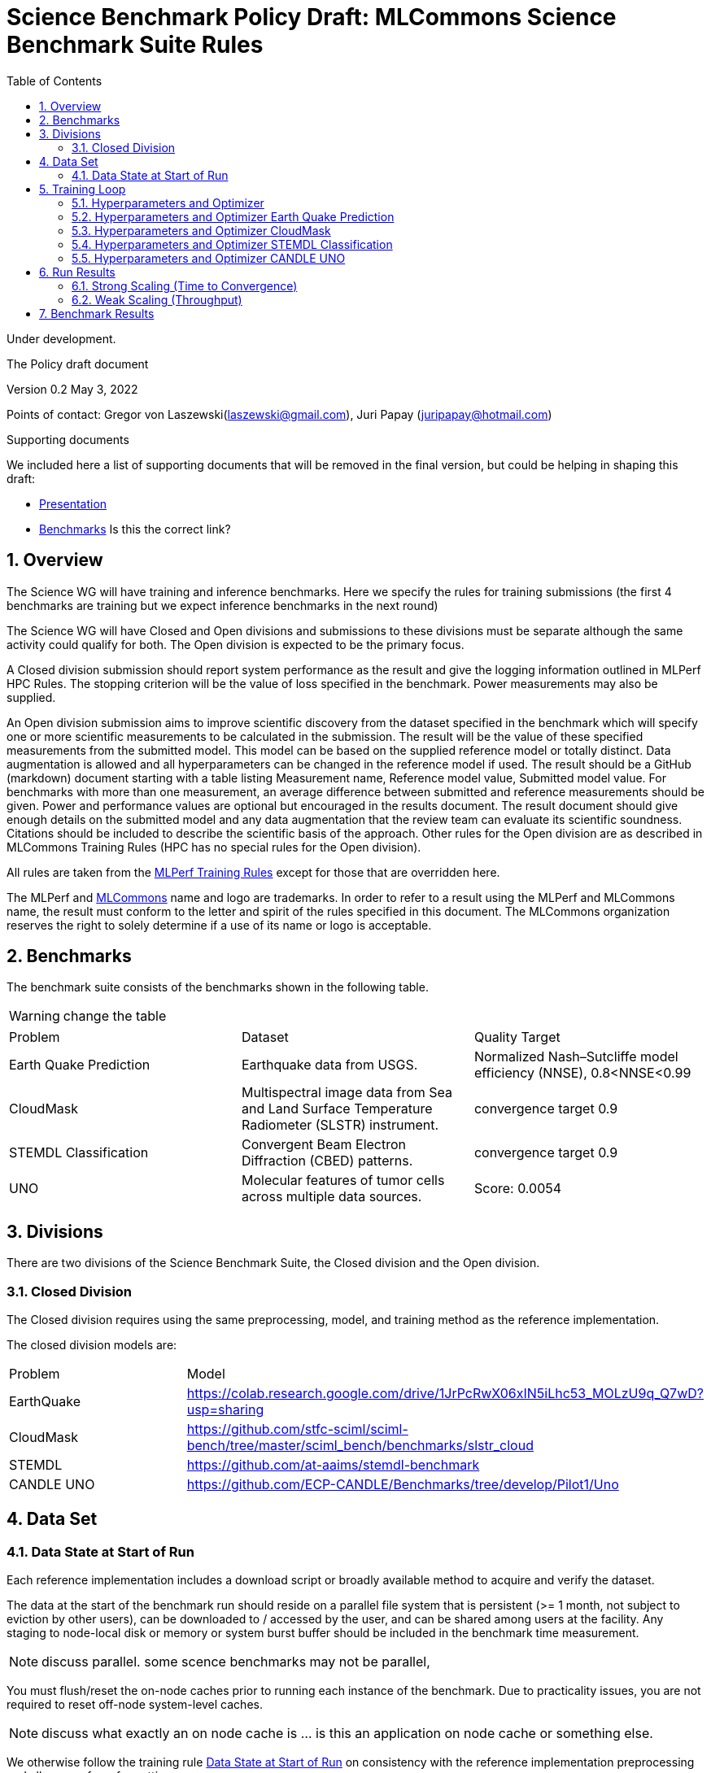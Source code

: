 :toc:
:toclevels: 4

:sectnums:

= Science Benchmark Policy Draft: MLCommons Science Benchmark Suite Rules

Under development.

The Policy draft document

:sectnums:


Version 0.2 
May 3, 2022

Points of contact: Gregor von Laszewski(laszewski@gmail.com), Juri Papay (juripapay@hotmail.com)

Supporting documents

We included here a list of supporting documents that will be removed
in the final version, but could be helping in shaping this draft:

* https://docs.google.com/presentation/d/1xo_M3dEV1BS7OcXjvjyOUOLkHh8WyHuawqj1OR2iJw4/edit#slide=id.g10e8f04304c_1_73[Presentation]
* https://docs.google.com/document/d/1WwcS0gjVoz5Bf0G05xKIgoh2WEBxmNQM8VmkHNP67ag/edit[Benchmarks] Is this the correct link?

== Overview

The Science WG will have training and inference benchmarks. Here we specify the rules for training submissions (the first 4 benchmarks are training but we expect inference benchmarks in the next round)

The Science WG will have Closed and Open divisions and submissions to these divisions must be separate although the same  activity could qualify for both. The Open division is expected to be the primary focus.

A Closed division submission should report system performance as the result and give the logging information outlined in MLPerf HPC Rules. The stopping criterion will be the value of loss specified in the benchmark. Power measurements may also be supplied.

An Open division submission aims to improve scientific discovery from the dataset specified in the benchmark which will specify one or more scientific measurements to be calculated in the submission. The result will be the value of these specified measurements from the submitted model. This model can be based on the supplied reference model or totally distinct. Data augmentation is allowed and all hyperparameters can be changed in the reference model if used. The result should be a GitHub (markdown) document starting with a table listing Measurement name, Reference model value, Submitted model value. For benchmarks with more than one measurement, an average difference between submitted and reference measurements should be given. Power and performance values are optional but encouraged in the results document. The result document should give enough details on the submitted model and any data augmentation that the review team can evaluate its scientific soundness. Citations should be included to describe the scientific basis of the approach. Other rules for the Open division are as described in MLCommons Training Rules (HPC has no special rules for the Open division).


All rules are taken from the
https://github.com/mlcommons/training_policies/blob/master/training_rules.adoc[MLPerf
Training Rules] except for those that are overridden here.

The MLPerf and https://mlcommons.org[MLCommons] name and logo are
trademarks. In order to refer to a result using the MLPerf and
MLCommons name, the result must conform to the letter and spirit of
the rules specified in this document. The MLCommons organization
reserves the right to solely determine if a use of its name or logo is
acceptable.

== Benchmarks

The benchmark suite consists of the benchmarks shown in the following
table.

WARNING: change the table

|===
|Problem |Dataset |Quality Target
| Earth Quake Prediction |Earthquake data from USGS. | Normalized Nash–Sutcliffe model efficiency (NNSE), 0.8<NNSE<0.99
| CloudMask | Multispectral image data from Sea and Land Surface Temperature Radiometer (SLSTR) instrument. | convergence target 0.9
| STEMDL Classification | Convergent Beam Electron Diffraction (CBED) patterns. | convergence target 0.9
| UNO |Molecular features of tumor cells across multiple data sources. | Score: 0.0054
|===

== Divisions

There are two divisions of the Science Benchmark Suite, the Closed
division and the Open division.

=== Closed Division

The Closed division requires using the same preprocessing, model, and
training method as the reference implementation.

The closed division models are:

|===
|Problem |Model
|EarthQuake  |https://colab.research.google.com/drive/1JrPcRwX06xIN5iLhc53_MOLzU9q_Q7wD?usp=sharing
|CloudMask | https://github.com/stfc-sciml/sciml-bench/tree/master/sciml_bench/benchmarks/slstr_cloud
|STEMDL  |https://github.com/at-aaims/stemdl-benchmark
|CANDLE UNO  |https://github.com/ECP-CANDLE/Benchmarks/tree/develop/Pilot1/Uno
|===

== Data Set

=== Data State at Start of Run

Each reference implementation includes a download script or broadly
available method to acquire and verify the dataset.

The data at the start of the benchmark run should reside on a parallel
file system that is persistent (>= 1 month, not subject to eviction by
other users), can be downloaded to / accessed by the user, and can be
shared among users at the facility. Any staging to node-local disk or
memory or system burst buffer should be included in the benchmark time
measurement.

NOTE: discuss parallel. some scence benchmarks may not be parallel,

You must flush/reset the on-node caches prior to running each instance
of the benchmark. Due to practicality issues, you are not required to
reset off-node system-level caches.

NOTE: discuss what exactly an on node cache is ... is this an
application on node cache or something else.

We otherwise follow the training rule
xref:training_rules.adoc#data-state-at-start-of-run[Data State at
Start of Run] on consistency with the reference implementation
preprocessing and allowance for reformatting.

== Training Loop

=== Hyperparameters and Optimizer

CLOSED:

Allowed hyperparameter and optimizer settings are specified here. For
anything not explicitly mentioned here, submissions must match the
behavior and settings of the reference implementations.

=== Hyperparameters and Optimizer Earth Quake Prediction

WARNING: TBD. Next values will all be replaced with application
specific values

|===
| Model | Name | Constraint | Definition | Reference Code 
| Earthquake | TFTTransformerepochs| `0 < value` | num_epochs | config 
| Earthquake | TFTTransformerbatch_size | `0 < value`, example: `64` | batch size to split training data into batches used to calculate model error and update model coefficients | config 
| Earthquake | TFTTransformertestvalbatch_size | `max(128,TFTTransformerbatch_size)` | this is a range between min and max for batch size | config
| Earthquake | TFTd_model | `0 < value`. Example: `160` | number of hidden layers in model | config 
| Earthquake | Tseq | `0 < value`. Example `26` | num of encoder steps. The size of sequence window, number of days included in that section of data | config 
| Earthquake |  TFTdropout_rate | `9.9 < value`. Example: `0.1`  | dropout rate : the dropout rate when training models to randomly drop nodes from a neural network to prevent overfitting | config 
| Earthquake | learning_rate | `0.0 < value`. Example: `0.0000005` | how quickly the model adapts to the problem, larger means faster convergence but less optimal solutions, slower means slower convergence but more optimal solutions potentially fail if learning rate it too small.in general a variable learning rate is best. start larger and decrease as you see less returns or as your solution converges. | config 
| Earthquake | early_stopping_patience | `0 < value`. Example: `60` |  Early stopping param for keras, a way to prevent overfit or various metric decreases | config 
|===
 
=== Hyperparameters and Optimizer CloudMask

WARNING: TBD. Next values will all be replaced with application specific values
 
|===
|Model |Name |Constraint |Definition |Reference Code
| CloudMask | epochs| `value > 0` | num_epochs | config 
| CloudMask | learning_rate| `value > 0.0`. Example: `0.001` | learning_rate | config 
| CloudMask | batch_size| `value > 0`. Example: `32` | batch_size | config 
| CloudMask | MIN_SST| `value > 273.15` | Min allowable Sea Surface Temperature | config 
| CloudMask | PATCH_SIZE| `value = 256` | Size of image patches | config
| CloudMask | IMAGE_H| `value = 1200` | Image height | config
| CloudMask | IMAGE_W| `value = 1500` | Image width | config
| CloudMask | N_CHANNELS| `value = 9` | Number of channels | config
| CloudMask | CROP_SIZE| `value = 80` | Amount to crop the edges of the images by | config
| CloudMask | clip_offset| `value = 15` | Clip offset | config
| CloudMask | seed| `value = 1234` | Random seed | config
| CloudMask | train_split| `value = 0.8` | Ratio of splitting the dataset into training and testing data | config
|=== 

=== Hyperparameters and Optimizer STEMDL Classification

WARNING: TBD. Next values will all be replaced with application
specific values

|===
| Model | Name | Constraint | Definition | Reference Code 
| STEMDL | num_epochs| `value > 0` | num_epochs | config 
| STEMDL | learning_rate| `value > 0.0`. Example: `0.001` | learning_rate | config 
| STEMDL | batch_size| `value > 0`.Example: `32` | Batch size | config
| STEMDL | train_split| `value = 0.8` | Ratio of splitting the dataset into training and testing data | config
|===

=== Hyperparameters and Optimizer CANDLE UNO

WARNING: TBD. Next values will all be replaced with application
specific values

|===
| Model | Name | Constraint | Definition | Reference Code 
| CANDLE UNO | num_epochs| `value > 0` | num_epochs | config 
| CANDLE UNO | learning_rate| `value > 0.0`. Example: `0.001` | learning_rate | config 
| CANDLE UNO | batch_size| `value > 0`.Example: `32` | Batch size | config
| CANDLE UNO | train_split| `value = 0.8` | Ratio of splitting the dataset into training and testing data | config
|===


OPEN: Hyperparameters and optimizer may be freely changed.

== Run Results

MLCommon Science Benchmark Suite submissions consist of the following
two metrics: metrics 1 is considered mandatory for a complete
submission whereas metric 2 is considered optional:

=== Strong Scaling (Time to Convergence)

This is a *mandatory* metric: see MLPerf Training
xref:training_rules.adoc#section-run-results[Run Results] for
reference. The same rules apply here.

=== Weak Scaling (Throughput)

TODO 

This is an *optional* metric. It was designed to test the training
capacity of a system.

Measurement: we will define 3 important parameters first. 

* number of models M: number of model instances which are going to be
  trained in this benchmark.
* instance scale S: each individual model instance will be trained at
  this scale.
* total utilized scale T: the total scale used for running this
  benchmark. For example, if all M models are trained concurrently,
  then T=M*S. More generally we can write that S<=T<=M*S if (some of)
  the models are trained sequentially.

Notes:

* All three numbers M,S,T are chosen by the submitter. This allows the
  submitter to accomodate their submission to available machine
  resources, i.e. compute capacity and compute time.
* S and T should be in units of compute resources, e.g. nodes, GPUs or
  other accelerators. This choice should be aligned with the HPC
  system description. For example, if the systems descriptions table
  lists number GPUs to define the scale of the system, then S should
  be specified in numbers of GPUs.
* S and T can be chosen independently of the submission for metric 1
  (strong scaling). We encourage to choose T as large as possible,
  ideally full system scale, but this is not required.

The submitter then trains M models on the resource partitioning (S,T)
as defined above to convergence.

We define a Time-To-Train-all (TTTa) number by computing the
difference between the end time of the instance which needs longest
time to converge and the start time of the instance which starts up
fastest. Mathematically this can be expressed as

----
TTTa = max(run_stop) - min(run_start) where the max/min are taken over all instances M. 
----

Note: the submitter is allowed to prune this number by removing
results from individual training instances. As long as the minimum
number of models rule is satisfied (see section <<Benchmark Results>>
below), the submission is valid. They then use a modified number of
models M'<=M and computes TTTa over the reduced set. This allows the
submitter to remove occasional outliers or stragglers which would
otherwise reduce the score disproportionally.

Reporting: the submitter reports the the tuple (T, S, M', TTTa).  It
is required to submit a separate MLLOG file for each of the training
instances, so that reviewers can verify the quoted numbers.  It is not
allowed to merge logging files for individual instances.

Restrictions: 

* The submitter *must not report this score on its own*. It has to be
  reported in conjunction with at least one score from <<Strong
  Scaling (Time to Convergence)>> from the same benchmark.
* this score *does not allow for extrapolation*. All reported M'
  training instances must have converged and it is not allowed to
  extrapolate results in S or T.


== Benchmark Results

We follow MLPerf Training
xref:training_rules.adoc#benchmark-results[Benchmark Results] rule
along with the following required number of runs per benchmark.  Note
that since run-to-run variability is already captured by spatial
multiplexing in case of metric 3, we use the adjusted requirement that
the number of trained instances has to be at least equal to the number
of runs for metric 1 and 2.

WARNING: TBD. Next values will all be replaced with application specific values

|===
|Benchmark |Number of Runs (Metric 1, 2) | M' (Metric 3)
|DeepCAM | 5 | >=5
|CosmoFlow | 10 | >=10
|OpenCatalyst | 5 | >=5
|===
